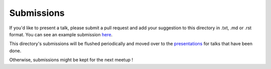 Submissions
===========

If you'd like to present a talk, please submit a pull request and add your
suggestion to this directory in .txt, .md or .rst format. You can see an example
submission here_.

This directory's submissions will be flushed periodically and moved over to the
presentations_ for talks that have been done.

Otherwise, submissions might be kept for the next meetup !

.. _here: https://github.com/ansible-community/ansible-montreal-meetup/blob/master/submissions/example.md
.. _presentations: https://github.com/ansible-community/ansible-montreal-meetup/tree/master/presentations

